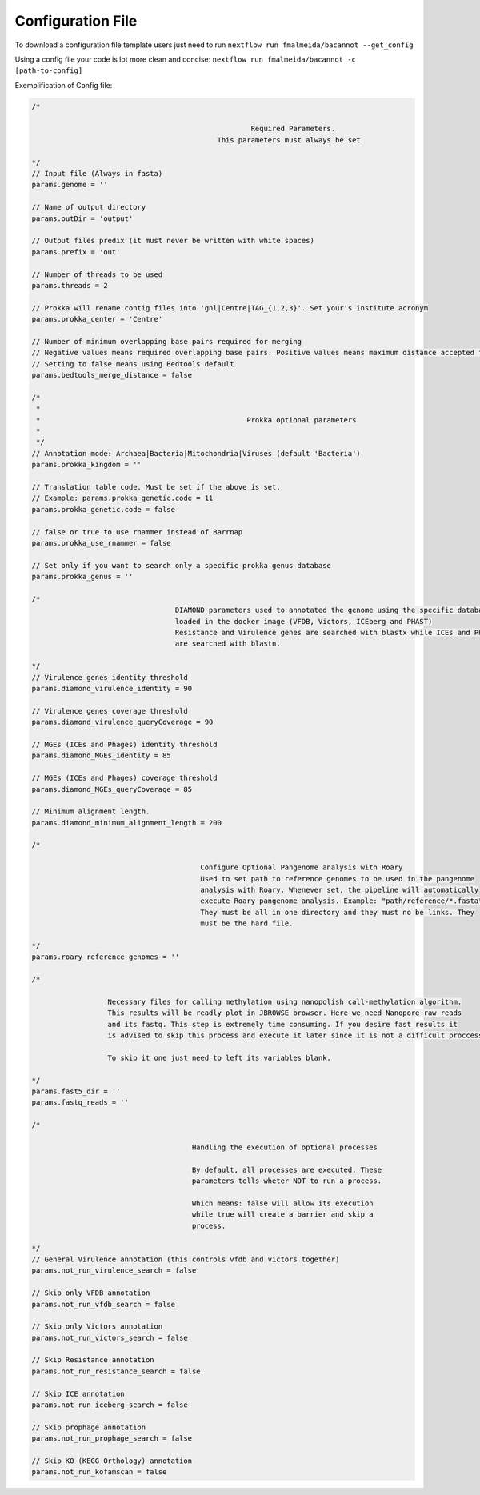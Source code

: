 .. _config:

Configuration File
""""""""""""""""""

To download a configuration file template users just need to run ``nextflow run fmalmeida/bacannot --get_config``

Using a config file your code is lot more clean and concise: ``nextflow run fmalmeida/bacannot -c [path-to-config]``

Exemplification of Config file:

.. code-block:: groovy

  /*

                                                      Required Parameters.
                                              This parameters must always be set

  */
  // Input file (Always in fasta)
  params.genome = ''

  // Name of output directory
  params.outDir = 'output'

  // Output files predix (it must never be written with white spaces)
  params.prefix = 'out'

  // Number of threads to be used
  params.threads = 2

  // Prokka will rename contig files into 'gnl|Centre|TAG_{1,2,3}'. Set your's institute acronym
  params.prokka_center = 'Centre'

  // Number of minimum overlapping base pairs required for merging
  // Negative values means required overlapping base pairs. Positive values means maximum distance accepted for merging.
  // Setting to false means using Bedtools default
  params.bedtools_merge_distance = false

  /*
   *
   *                                                 Prokka optional parameters
   *
   */
  // Annotation mode: Archaea|Bacteria|Mitochondria|Viruses (default 'Bacteria')
  params.prokka_kingdom = ''

  // Translation table code. Must be set if the above is set.
  // Example: params.prokka_genetic.code = 11
  params.prokka_genetic.code = false

  // false or true to use rnammer instead of Barrnap
  params.prokka_use_rnammer = false

  // Set only if you want to search only a specific prokka genus database
  params.prokka_genus = ''

  /*
                                    DIAMOND parameters used to annotated the genome using the specific databases
                                    loaded in the docker image (VFDB, Victors, ICEberg and PHAST)
                                    Resistance and Virulence genes are searched with blastx while ICEs and Phages
                                    are searched with blastn.

  */
  // Virulence genes identity threshold
  params.diamond_virulence_identity = 90

  // Virulence genes coverage threshold
  params.diamond_virulence_queryCoverage = 90

  // MGEs (ICEs and Phages) identity threshold
  params.diamond_MGEs_identity = 85

  // MGEs (ICEs and Phages) coverage threshold
  params.diamond_MGEs_queryCoverage = 85

  // Minimum alignment length.
  params.diamond_minimum_alignment_length = 200

  /*

                                          Configure Optional Pangenome analysis with Roary
                                          Used to set path to reference genomes to be used in the pangenome
                                          analysis with Roary. Whenever set, the pipeline will automatically
                                          execute Roary pangenome analysis. Example: "path/reference/*.fasta"
                                          They must be all in one directory and they must no be links. They
                                          must be the hard file.

  */
  params.roary_reference_genomes = ''

  /*

                    Necessary files for calling methylation using nanopolish call-methylation algorithm.
                    This results will be readly plot in JBROWSE browser. Here we need Nanopore raw reads
                    and its fastq. This step is extremely time consuming. If you desire fast results it
                    is advised to skip this process and execute it later since it is not a difficult proccess.

                    To skip it one just need to left its variables blank.

  */
  params.fast5_dir = ''
  params.fastq_reads = ''

  /*

                                        Handling the execution of optional processes

                                        By default, all processes are executed. These
                                        parameters tells wheter NOT to run a process.

                                        Which means: false will allow its execution
                                        while true will create a barrier and skip a
                                        process.

  */
  // General Virulence annotation (this controls vfdb and victors together)
  params.not_run_virulence_search = false

  // Skip only VFDB annotation
  params.not_run_vfdb_search = false

  // Skip only Victors annotation
  params.not_run_victors_search = false

  // Skip Resistance annotation
  params.not_run_resistance_search = false

  // Skip ICE annotation
  params.not_run_iceberg_search = false

  // Skip prophage annotation
  params.not_run_prophage_search = false

  // Skip KO (KEGG Orthology) annotation
  params.not_run_kofamscan = false

